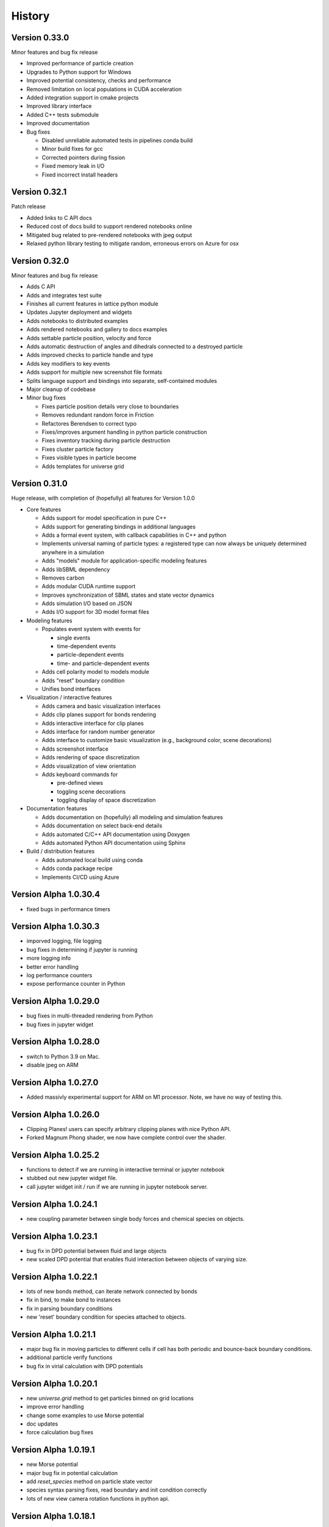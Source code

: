 .. _history:

History
========

Version 0.33.0
--------------
Minor features and bug fix release

* Improved performance of particle creation
* Upgrades to Python support for Windows
* Improved potential consistency, checks and performance
* Removed limitation on local populations in CUDA acceleration
* Added integration support in cmake projects
* Improved library interface
* Added C++ tests submodule
* Improved documentation
* Bug fixes

  * Disabled unreliable automated tests in pipelines conda build
  * Minor build fixes for gcc
  * Corrected pointers during fission
  * Fixed memory leak in I/O
  * Fixed incorrect install headers


Version 0.32.1
--------------
Patch release

* Added links to C API docs
* Reduced cost of docs build to support rendered notebooks online
* Mitigated bug related to pre-rendered notebooks with jpeg output
* Relaxed python library testing to mitigate random, erroneous errors on Azure for osx

Version 0.32.0
--------------
Minor features and bug fix release

* Adds C API
* Adds and integrates test suite
* Finishes all current features in lattice python module
* Updates Jupyter deployment and widgets
* Adds notebooks to distributed examples
* Adds rendered notebooks and gallery to docs examples
* Adds settable particle position, velocity and force
* Adds automatic destruction of angles and dihedrals connected to a destroyed particle
* Adds improved checks to particle handle and type
* Adds key modifiers to key events
* Adds support for multiple new screenshot file formats
* Splits language support and bindings into separate, self-contained modules
* Major cleanup of codebase
* Minor bug fixes

  * Fixes particle position details very close to boundaries
  * Removes redundant random force in Friction
  * Refactores Berendsen to correct typo
  * Fixes/improves argument handling in python particle construction
  * Fixes inventory tracking during particle destruction
  * Fixes cluster particle factory
  * Fixes visible types in particle become
  * Adds templates for universe grid

Version 0.31.0
--------------
Huge release, with completion of (hopefully) all features for Version 1.0.0

* Core features

  * Adds support for model specification in pure C++
  * Adds support for generating bindings in additional languages
  * Adds a formal event system, with callback capabilities in C++ and python
  * Implements universal naming of particle types: a registered type can now always be uniquely determined anywhere in a simulation
  * Adds "models" module for application-specific modeling features
  * Adds libSBML dependency
  * Removes carbon
  * Adds modular CUDA runtime support
  * Improves synchronization of SBML states and state vector dynamics
  * Adds simulation I/O based on JSON
  * Adds I/O support for 3D model format files
* Modeling features

  * Populates event system with events for

    * single events
    * time-dependent events
    * particle-dependent events
    * time- and particle-dependent events
  * Adds cell polarity model to models module
  * Adds "reset" boundary condition
  * Unifies bond interfaces
* Visualization / interactive features

  * Adds camera and basic visualization interfaces
  * Adds clip planes support for bonds rendering
  * Adds interactive interface for clip planes
  * Adds interface for random number generator
  * Adds interface to customize basic visualization (e.g., background color, scene decorations)
  * Adds screenshot interface
  * Adds rendering of space discretization
  * Adds visualization of view orientation
  * Adds keyboard commands for

    * pre-defined views
    * toggling scene decorations
    * toggling display of space discretization
* Documentation features

  * Adds documentation on (hopefully) all modeling and simulation features
  * Adds documentation on select back-end details
  * Adds automated C/C++ API documentation using Doxygen
  * Adds automated Python API documentation using Sphinx
* Build / distribution features

  * Adds automated local build using conda
  * Adds conda package recipe
  * Implements CI/CD using Azure

Version Alpha 1.0.30.4
----------------------
* fixed bugs in performance timers

Version Alpha 1.0.30.3
----------------------
* imporved logging, file logging
* bug fixes in determining if jupyter is running
* more logging info
* better error handling
* log performance counters
* expose performance counter in Python

Version Alpha 1.0.29.0
----------------------
* bug fixes in multi-threaded rendering from Python
* bug fixes in jupyter widget

Version Alpha 1.0.28.0
----------------------
* switch to Python 3.9 on Mac.
* disable jpeg on ARM

Version Alpha 1.0.27.0
----------------------
* Added massivly experimental support for ARM on M1 processor. Note, we have no
  way of testing this.

Version Alpha 1.0.26.0
----------------------
* Clipping Planes! users can specify arbitrary clipping planes with nice Python API.
* Forked Magnum Phong shader, we now have complete control over the shader.

Version Alpha 1.0.25.2
----------------------
* functions to detect if we are running in interactive terminal or
  jupyter notebook
* stubbed out new jupyter widget file.
* call jupyter widget init / run if we are running in jupyter notebook server.

Version Alpha 1.0.24.1
----------------------
* new coupling parameter between single body forces and chemical species on
  objects.

Version Alpha 1.0.23.1
----------------------
* bug fix in DPD potential between fluid and large objects
* new scaled DPD potential that enables fluid interaction between objects of
  varying size.

Version Alpha 1.0.22.1
----------------------
* lots of new bonds method, can iterate network connected by bonds
* fix in bind, to make bond to instances
* fix in parsing boundary conditions
* new 'reset' boundary condition for species attached to objects.

Version Alpha 1.0.21.1
----------------------
* major bug fix in moving particles to different cells if cell has both periodic
  and bounce-back boundary conditions.
* additional particle verify functions
* bug fix in virial calculation with DPD potentials

Version Alpha 1.0.20.1
----------------------
* new `universe.grid` method to get particles binned on grid locations
* improve error handling
* change some examples to use Morse potential
* doc updates
* force calculation bug fixes

Version Alpha 1.0.19.1
----------------------
* new Morse potential
* major bug fix in potential calculation
* add `reset_species` method on particle state vector
* species syntax parsing fixes, read boundary and init condition correctly
* lots of new view camera rotation functions in python api.

Version Alpha 1.0.18.1
----------------------
* generalized passive, consumer and producer fluxes
* better OpenGL info reporting, `gl_info()`, `egl_info()`
* enable boundary conditions on chemical speices, bug fix parsing init
  conditions
* use species boundary value to enable source / sinks
* source / sinks in example

Version Alpha 1.0.17.1
----------------------
* multi-threaded rendering fixes

Version Alpha 1.0.16.3
----------------------
* Logging, standardized all logging output, python api for setting log level.
* fix kinetic energy reporting
* synchronize gl contexts between GLFW and Magnum for multi-thread rendering

Version Alpha 1.0.16.2
----------------------
* initialize Mechanica either via m.init, m.Simulator, or m.simulator.init

Version Alpha 1.0.16.1
----------------------
* finally, completly expunged pybind11! pybind11 is finally GONE!
* context managment methods for multi-threaded headless rendering.
* universe.reset() method, clears objects
* set window title to script name
* add 'positions()', 'velocities()' and 'forces()' methods to particle list.
* universe.particles() is now a method, and returns a proper list

Version Alpha 1.0.15.6
----------------------
* bug fix with boundary condition constants

Version Alpha 1.0.15.5
----------------------
* bug fix with force calculation when distance too short: pic random separation
  vector of with minimal distance. Seems to work...
* better diagnostic messages
* added normal to boundary vectors

Version Alpha 1.0.15.4
----------------------
* generalized boundary conditions
* add potentials to boundary conditions
* velocity, free-slip, no-slip and periodic boundary conditions
* render updates, back face culling
* headless rendering, rendering without X11 using GLES on Linux
* generalized power potential
* much improved error handling, much more consistency
* particle list fixes
* Rigid Body Dynamics ! (only cuboids currently supported, but still rigid bodies)
* add potentials to rigid bodies
* python api rigid body updates
* rendering updates, more consistency, simplify
* rigid body particle interactions
* friction force
* more expunging pybind, soon, soon we will be rid of pybind.
* bond dissociation_energy (break strength)
* lattice initializer
* add bonds to lattice initliazer
* performance logging
* updates to dissapative particle dynamics forces
* enable adding DPD force to boundaries.
* generlized single body force (external force)
* fluid dynamics examples
* visco-elastic materials, with bond breaking
* single-body time-dependent force definitions in python

Version Alpha 1.0.15.2
----------------------
* initial dissapative particle dynamics
* doc constant force, dpd

Version Alpha 1.0.15.1
----------------------


Version Alpha 0.0.14.1
----------------------
* added convenience methods to get spherical and cartesian coords from lists
* updated example models
* update docs
* added plot function in examples to plot polar angle velocity.
* code cleanup

Version Alpha 0.0.14
--------------------
* All new FLUX / DIFFUSION / TRANSPORT, We've not got
  Transport-Dissipative-Dynamics working!!!
* secrete methods on particle to perform atomic secrete
* bug fixes in neighbor list, make sure neighbor don't contain the particle
* bug fixes in harmonic potential
* new overlapped sphere potential
* new potential plotting method, lots of nice improvements
* new examples
* update become to copy over species values
* lattice initializers
* add decay to flux
* detect hardware concurrency
* bug fix in Windows release-mode CPUID crash
* multi-threaded integration
* all new C++ thread pool, working on getting rid of OpenMP / pthreads
* event system bug fixes
* documentation updates



Version Alpha 0.0.13
--------------------
* preliminary SBML species per object support
* SBML parsing, create state vector per object
* cpuinfo to determine instruction set support
* neighbor list bug fixes
* improve and simplify events
* on_keypress event
* colormap support per SBML species

Version Alpha 0.0.12
--------------------
* free-slip boundary conditions
* rendering updates
* energy minimizer in initial condition generator
* updates to init condition code
* initial vertex model support


Version Alpha 0.0.11
--------------------
* new linear potential
* triagulated surface mesh generation for spheres, triangulate sphere
  surfaces with particles and bonds, returns the set.
* banded spherical mesh generation
* bug fixes in making particle list from python list
* points works with spherical geometry
* internal refactoring and updates
* Dynamic Bonds! can dynamically create and destory bonds
* lots of changes to deal with variable bond numbers
* rendering updates for dyanmic bonds
* particle init refactor
* added metrics (pressure, center of mass, etc...) to particle lists
* add properties and methods to Python bond API
* bond energy calcs avail in python
* bond_str and repr
* automatically delete delete bond if particle is deleted


Version Alpha 0.0.10-dev1
-------------------------
* bug fixes in bond pairwise search
* improved particle `__repr__`, `__str__`
* new `style` visible attribute to style to toggle visibility on any
  rendered object
* make show() work in command line mode
* internal changes for more consistent use of handles vs direct pointers
* `bind_pairwise` to search a particle list for pairs, and bind them with a
  bond.
* new `points` and `random_points` to generate position distributions
* spherical plot updates
* new `distance` method on particles
* implmement `become`  -- now allow dynamic type change
* big fixes in simulation start right away instead of wait for event
* basic bond rendering (still lines, will upgrade to cylinders in future
* render large particles with higher resolution
* new particle list composite structure, all particles returned
  to python in this new list type. fast low overhead list.
* major performance improvment, large object cutoff optimization
* numpy array conversion bug fix
* neighbor list for particles in range
* enumerate all particles of type with 'items()'
* new c++ <-> python type conversions, getting rid of pybind.
* better error handling, check space cells are compatible with periodic boundary
  conditions.
* add `start`, `stop`, `show`, etc. methods to top-level as convenience.
* fix ipython interaction with `show`, default is universe not running when showing
* enable single stepping and visualization with ipython
* enable start and stop with keyboard space bar.
* pressure tensor calculations, add to different objects.
* new `Universe.center` property
* better error handling in `Universe.bind`
* clean up of importing numpy
* expose periodic boundary conditions to python.
* periodic on individual axis.
* new metrics calculations, including center of mass, radius of gyration,
  centroid, moment of inertia
* new spherical coords method
* frozen particles
* add harmonic term to generalized Lennard-Jones 'glj' potential

Version Alpha 0.0.9-dev4
------------------------
* tweaks in example models
* more options (periodic, max distance) in simulator ctor
* add flags to potentials
* persistence time in random force
* frozen option for particles
* make glj also have harmonic potential
* in force eval, if distance is less than min, set eval force to value at min position.
* accept bound python methods for events

Version Alpha 0.0.9
-------------------
* all new cluster dynamics to create sub-cellular element models
* cluster splitting
* splitting via cleavage plane
* splitting via cleavage axis
* other splitting options
* new potential system to deal with cluster and non-cluster interactions
* revamped generalized Lennard-Jones (glj) potential
* new 'shifted' potential takes into account particle radius
* updated potential plotting
* more examples
* fixed major integrator bug

Version Alpha 0.0.8
-------------------
* explicit Bond and Angle objects
* new example apps
* new square well potential to model constrained particles
* bug fixes in potential
* thread count in Simulator init


Version Alpha 0.0.7
-------------------
* lots of changes related to running in Spyder.
* force windows of background process to forground
* detect if running in IPython connsole -- use different message loop
* fix re-entrancy bugs in ipython message loop.
* Spyder on Windows tested.

Version Alpha 0.0.6
-------------------
* lots of changes to simulation running / showing windows / closing windows, etc..
* documentation updates

Version Alpha 0.0.5 Dev 1
-------------------------

* Add documentation to event handlers, and example programs
* fix bugs in creating event events
* add version info to build system and make available as API.


Version Alpha 0.0.4 Dev 1
-------------------------
* All new particle rendering based on instanced meshes. Rendering quality is
  dramatically improved. Now in a position to do all sorts of discrete elements
  like ellipsoids, bonds, rigid particles, etc...
* Implement NOMStyle objects. This is essentially the CSS model, but for 3D
  applications. Each object has a 'style' property that's a collection of all
  sorts of style attributes. The renderer looks at the current object, and chain
  of parent objects to find style attributes. Basically the CSS approach.
* More demo applications.
* Memory bugs resolved.

Version Alpha 0.0.3 Dev 1
-------------------------
* Windows Build!
* lots of portability updates
* some memleak fixes

Version Alpha 0.0.2 Dev 5
-------------------------

* lots of new documentation
* reorganize utility stuff to utily file
* add performance timing info to particle engine
* add examples (multi-size particles, random force, epiboly,
  events with creation, destruction, mitosis, ...)
* new dynamics options, include both Newtonian (Velocity-Verlet) and
  over-damped.
* new defaults to set space cell size, better threading
* New explicit bond object
* add creation time / age to particle
* particle fission (mitosis) method (simple)
* clean up potential flags
* harmonic potential
* new reactive potential to trigger (partial implementation)
* random points function to create points for geometric regions
* prime number generator
* Fixed major bug in cell pair force calculation (was in wrong direction)
* major bug fix in not making sure potential distance does not go past end of
  interpolation segments.
* new random force
* new soft-sphere interaction potential
* add radius to particle type def
* update renderer to draw different sized particles
* add number of space cells to simulator constructor
* configurable dynamics (Newtonian, Over-damped), more to come
  particle delete functionality, and fix particle events
* examples bind events to destroy, creation and mitosis methods
* new event model

Version Alpha 0.0.1 Dev 3
-------------------------

* Refactoring of Particle python meta-types, simpler and cleaner
* Upgrade to GLFW 3.3
* New single body generalized force system
* Berendsen thermostat as first example single body generalized forces
* Per-type thermostat
* Arc-ball user interaction
* Simplify and eliminate redundancy between C++ and Python apps.


Version Alpha 0.0.1 Dev 2
-------------------------
* First public release
